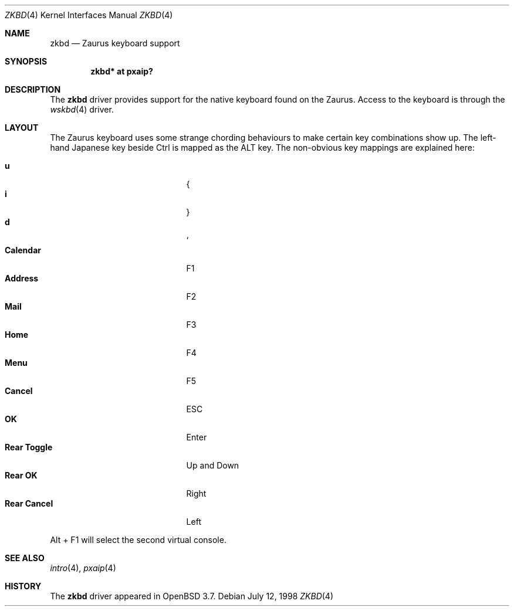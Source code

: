 .\" $OpenBSD: zkbd.4,v 1.5 2004/09/30 19:59:25 mickey Exp $
.\"
.\" Copyright (c) CCYY YOUR NAME HERE <user@your.dom.ain>
.\"
.\" Permission to use, copy, modify, and distribute this software for any
.\" purpose with or without fee is hereby granted, provided that the above
.\" copyright notice and this permission notice appear in all copies.
.\"
.\" THE SOFTWARE IS PROVIDED "AS IS" AND THE AUTHOR DISCLAIMS ALL WARRANTIES
.\" WITH REGARD TO THIS SOFTWARE INCLUDING ALL IMPLIED WARRANTIES OF
.\" MERCHANTABILITY AND FITNESS. IN NO EVENT SHALL THE AUTHOR BE LIABLE FOR
.\" ANY SPECIAL, DIRECT, INDIRECT, OR CONSEQUENTIAL DAMAGES OR ANY DAMAGES
.\" WHATSOEVER RESULTING FROM LOSS OF USE, DATA OR PROFITS, WHETHER IN AN
.\" ACTION OF CONTRACT, NEGLIGENCE OR OTHER TORTIOUS ACTION, ARISING OUT OF
.\" OR IN CONNECTION WITH THE USE OR PERFORMANCE OF THIS SOFTWARE.
.\"
.Dd July 12, 1998
.Dt ZKBD 4
.Os
.Sh NAME
.Nm zkbd
.Nd Zaurus keyboard support
.Sh SYNOPSIS
.Cd "zkbd*  at pxaip?"
.Sh DESCRIPTION
The
.Nm
driver provides support for the native keyboard found on the
Zaurus.
Access to the keyboard is through the
.Xr wskbd 4
driver.
.Sh LAYOUT
The Zaurus keyboard uses some strange chording behaviours to make
certain key combinations show up.
The left-hand Japanese key beside Ctrl is mapped as the ALT key.
The non-obvious key mappings are explained here:
.Pp
.Bl -tag -width "xxxxxxxxxxxxx" -compact -offset indent
.It Li \Fn u
{
.It Li \Fn i
}
.It Li \Fn d
`
.It Li Calendar
F1
.It Li Address
F2
.It Li Mail
F3
.It Li Home
F4
.It Li Menu
F5
.It Li Cancel
ESC
.It Li OK
Enter
.It Li Rear Toggle
Up and Down
.It Li Rear OK
Right
.It Li Rear Cancel
Left
.El
.Pp
Alt + F1 will select the second virtual console.
.Sh SEE ALSO
.Xr intro 4 ,
.Xr pxaip 4
.Sh HISTORY
The
.Nm
driver
appeared in
.Ox 3.7 .
